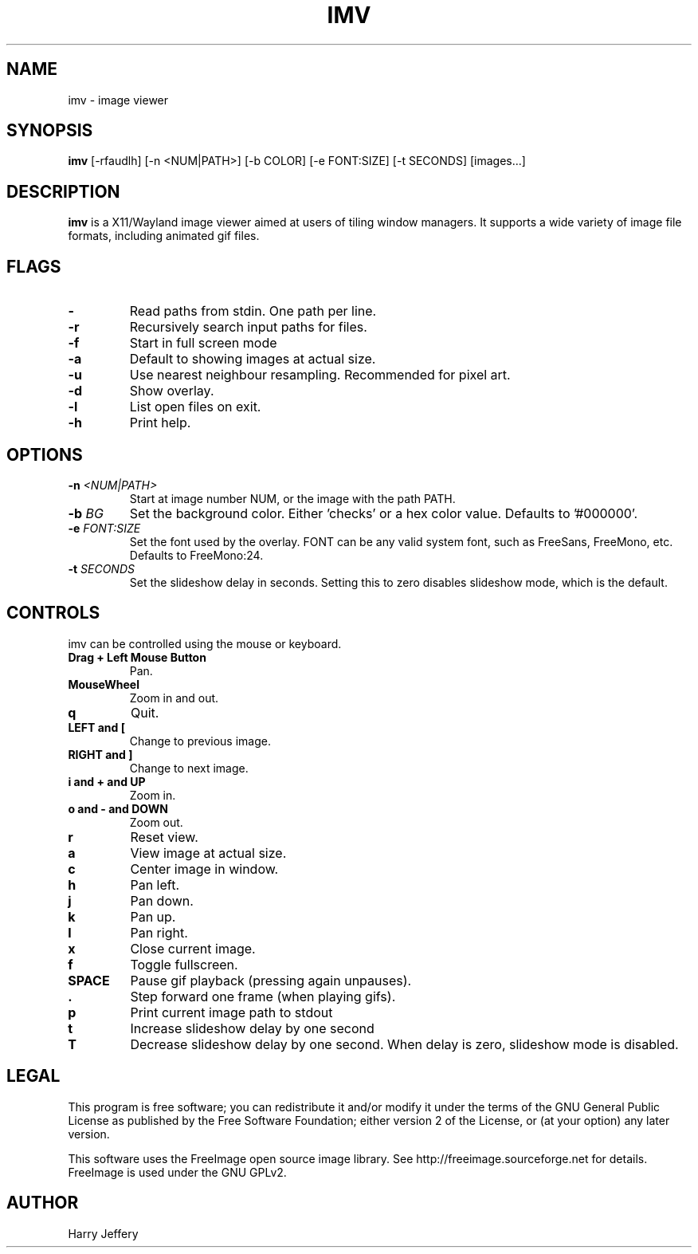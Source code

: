 .TH IMV 1 "" "" "multimedia"
.SH NAME
imv \- image viewer
.SH SYNOPSIS
.nf
\fBimv\fP [-rfaudlh] [-n <NUM|PATH>] [-b COLOR] [-e FONT:SIZE] [-t SECONDS] [images...]
.fi
.sp
.SH DESCRIPTION
.sp
\fBimv\fP is a X11/Wayland image viewer aimed at users of tiling window managers.
It supports a wide variety of image file formats, including animated gif files.
.SH FLAGS
.TP
.B -
Read paths from stdin. One path per line.
.TP
.B -r
Recursively search input paths for files.
.TP
.B -f
Start in full screen mode
.TP
.B -a
Default to showing images at actual size.
.TP
.B -u
Use nearest neighbour resampling. Recommended for pixel art.
.TP
.B -d
Show overlay.
.TP
.B -l
List open files on exit.
.TP
.B -h
Print help.
.SH OPTIONS
.TP
.BI "-n " <NUM|PATH>
Start at image number NUM, or the image with the path PATH.
.TP
.BI "-b " BG
Set the background color. Either 'checks' or a hex color value. Defaults to '#000000'.
.TP
.BI "-e " FONT:SIZE
Set the font used by the overlay. FONT can be any valid system font, such as
FreeSans, FreeMono, etc. Defaults to FreeMono:24.
.TP
.BI "-t " SECONDS
Set the slideshow delay in seconds. Setting this to zero disables slideshow
mode, which is the default.
.SH CONTROLS
.sp
imv can be controlled using the mouse or keyboard.
.TP
.B Drag + Left Mouse Button
Pan.
.TP
.B MouseWheel
Zoom in and out.
.TP
.B q
Quit.
.TP
.B LEFT and [
Change to previous image.
.TP
.B RIGHT and ]
Change to next image.
.TP
.B i and \&+ and UP
Zoom in.
.TP
.B o and \- and DOWN
Zoom out.
.TP
.B r
Reset view.
.TP
.B a
View image at actual size.
.TP
.B c
Center image in window.
.TP
.B h
Pan left.
.TP
.B j
Pan down.
.TP
.B k
Pan up.
.TP
.B l
Pan right.
.TP
.B x
Close current image.
.TP
.B f
Toggle fullscreen.
.TP
.B SPACE
Pause gif playback (pressing again unpauses).
.TP
.B \&.
Step forward one frame (when playing gifs).
.TP
.B p
Print current image path to stdout
.TP
.B t
Increase slideshow delay by one second
.TP
.B T
Decrease slideshow delay by one second. When delay is zero, slideshow mode is
disabled.
.SH LEGAL
This program is free software; you can redistribute it and/or
modify it under the terms of the GNU General Public License
as published by the Free Software Foundation; either version 2
of the License, or (at your option) any later version.
.LP
This software uses the FreeImage open source image library.
See http://freeimage.sourceforge.net for details.
FreeImage is used under the GNU GPLv2.
.SH AUTHOR
Harry Jeffery
